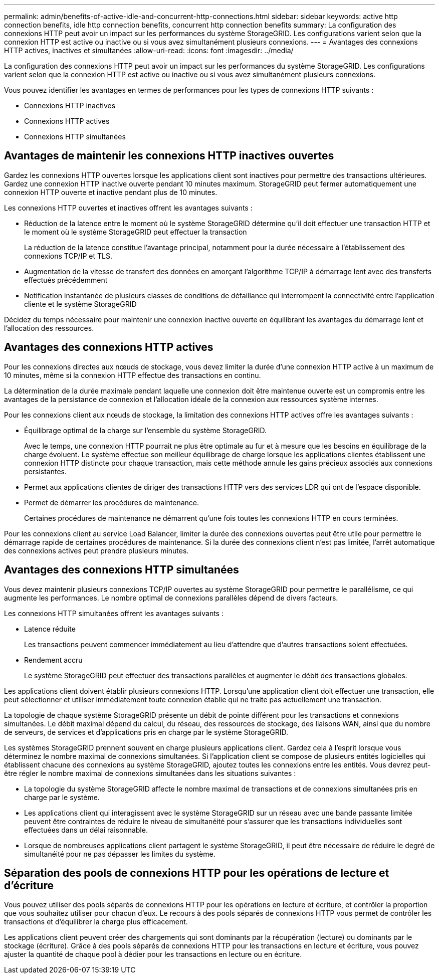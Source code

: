 ---
permalink: admin/benefits-of-active-idle-and-concurrent-http-connections.html 
sidebar: sidebar 
keywords: active http connection benefits, idle http connection benefits, concurrent http connection benefits 
summary: La configuration des connexions HTTP peut avoir un impact sur les performances du système StorageGRID. Les configurations varient selon que la connexion HTTP est active ou inactive ou si vous avez simultanément plusieurs connexions. 
---
= Avantages des connexions HTTP actives, inactives et simultanées
:allow-uri-read: 
:icons: font
:imagesdir: ../media/


[role="lead"]
La configuration des connexions HTTP peut avoir un impact sur les performances du système StorageGRID. Les configurations varient selon que la connexion HTTP est active ou inactive ou si vous avez simultanément plusieurs connexions.

Vous pouvez identifier les avantages en termes de performances pour les types de connexions HTTP suivants :

* Connexions HTTP inactives
* Connexions HTTP actives
* Connexions HTTP simultanées




== Avantages de maintenir les connexions HTTP inactives ouvertes

Gardez les connexions HTTP ouvertes lorsque les applications client sont inactives pour permettre des transactions ultérieures. Gardez une connexion HTTP inactive ouverte pendant 10 minutes maximum. StorageGRID peut fermer automatiquement une connexion HTTP ouverte et inactive pendant plus de 10 minutes.

Les connexions HTTP ouvertes et inactives offrent les avantages suivants :

* Réduction de la latence entre le moment où le système StorageGRID détermine qu'il doit effectuer une transaction HTTP et le moment où le système StorageGRID peut effectuer la transaction
+
La réduction de la latence constitue l'avantage principal, notamment pour la durée nécessaire à l'établissement des connexions TCP/IP et TLS.

* Augmentation de la vitesse de transfert des données en amorçant l'algorithme TCP/IP à démarrage lent avec des transferts effectués précédemment
* Notification instantanée de plusieurs classes de conditions de défaillance qui interrompent la connectivité entre l'application cliente et le système StorageGRID


Décidez du temps nécessaire pour maintenir une connexion inactive ouverte en équilibrant les avantages du démarrage lent et l'allocation des ressources.



== Avantages des connexions HTTP actives

Pour les connexions directes aux nœuds de stockage, vous devez limiter la durée d'une connexion HTTP active à un maximum de 10 minutes, même si la connexion HTTP effectue des transactions en continu.

La détermination de la durée maximale pendant laquelle une connexion doit être maintenue ouverte est un compromis entre les avantages de la persistance de connexion et l'allocation idéale de la connexion aux ressources système internes.

Pour les connexions client aux nœuds de stockage, la limitation des connexions HTTP actives offre les avantages suivants :

* Équilibrage optimal de la charge sur l'ensemble du système StorageGRID.
+
Avec le temps, une connexion HTTP pourrait ne plus être optimale au fur et à mesure que les besoins en équilibrage de la charge évoluent. Le système effectue son meilleur équilibrage de charge lorsque les applications clientes établissent une connexion HTTP distincte pour chaque transaction, mais cette méthode annule les gains précieux associés aux connexions persistantes.

* Permet aux applications clientes de diriger des transactions HTTP vers des services LDR qui ont de l'espace disponible.
* Permet de démarrer les procédures de maintenance.
+
Certaines procédures de maintenance ne démarrent qu'une fois toutes les connexions HTTP en cours terminées.



Pour les connexions client au service Load Balancer, limiter la durée des connexions ouvertes peut être utile pour permettre le démarrage rapide de certaines procédures de maintenance. Si la durée des connexions client n'est pas limitée, l'arrêt automatique des connexions actives peut prendre plusieurs minutes.



== Avantages des connexions HTTP simultanées

Vous devez maintenir plusieurs connexions TCP/IP ouvertes au système StorageGRID pour permettre le parallélisme, ce qui augmente les performances. Le nombre optimal de connexions parallèles dépend de divers facteurs.

Les connexions HTTP simultanées offrent les avantages suivants :

* Latence réduite
+
Les transactions peuvent commencer immédiatement au lieu d'attendre que d'autres transactions soient effectuées.

* Rendement accru
+
Le système StorageGRID peut effectuer des transactions parallèles et augmenter le débit des transactions globales.



Les applications client doivent établir plusieurs connexions HTTP. Lorsqu'une application client doit effectuer une transaction, elle peut sélectionner et utiliser immédiatement toute connexion établie qui ne traite pas actuellement une transaction.

La topologie de chaque système StorageGRID présente un débit de pointe différent pour les transactions et connexions simultanées. Le débit maximal dépend du calcul, du réseau, des ressources de stockage, des liaisons WAN, ainsi que du nombre de serveurs, de services et d'applications pris en charge par le système StorageGRID.

Les systèmes StorageGRID prennent souvent en charge plusieurs applications client. Gardez cela à l'esprit lorsque vous déterminez le nombre maximal de connexions simultanées. Si l'application client se compose de plusieurs entités logicielles qui établissent chacune des connexions au système StorageGRID, ajoutez toutes les connexions entre les entités. Vous devrez peut-être régler le nombre maximal de connexions simultanées dans les situations suivantes :

* La topologie du système StorageGRID affecte le nombre maximal de transactions et de connexions simultanées pris en charge par le système.
* Les applications client qui interagissent avec le système StorageGRID sur un réseau avec une bande passante limitée peuvent être contraintes de réduire le niveau de simultanéité pour s'assurer que les transactions individuelles sont effectuées dans un délai raisonnable.
* Lorsque de nombreuses applications client partagent le système StorageGRID, il peut être nécessaire de réduire le degré de simultanéité pour ne pas dépasser les limites du système.




== Séparation des pools de connexions HTTP pour les opérations de lecture et d'écriture

Vous pouvez utiliser des pools séparés de connexions HTTP pour les opérations en lecture et écriture, et contrôler la proportion que vous souhaitez utiliser pour chacun d'eux. Le recours à des pools séparés de connexions HTTP vous permet de contrôler les transactions et d'équilibrer la charge plus efficacement.

Les applications client peuvent créer des chargements qui sont dominants par la récupération (lecture) ou dominants par le stockage (écriture). Grâce à des pools séparés de connexions HTTP pour les transactions en lecture et écriture, vous pouvez ajuster la quantité de chaque pool à dédier pour les transactions en lecture ou en écriture.
